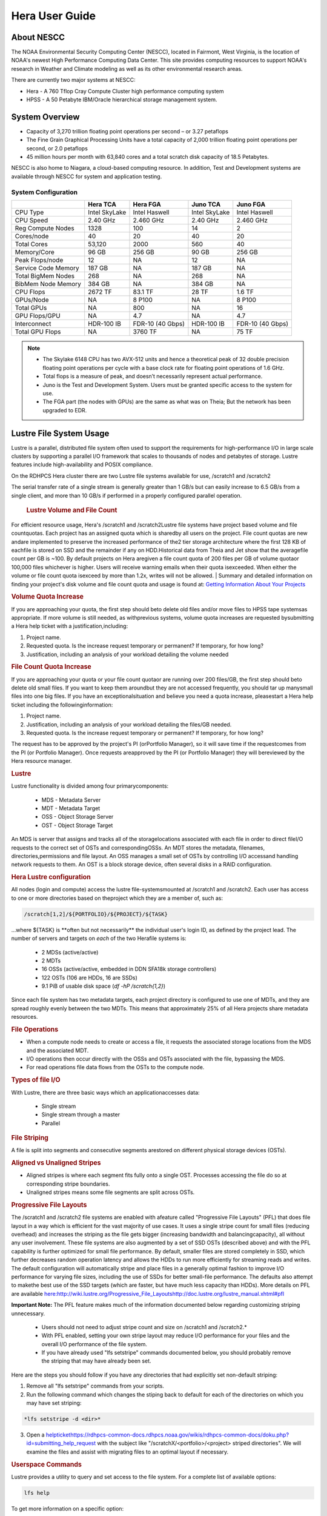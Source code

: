 .. _hera-user-guide:

***************
Hera User Guide
***************

About NESCC
===========

The NOAA Environmental Security Computing Center (NESCC), located in Fairmont,
West Virginia, is the location of NOAA's newest High Performance Computing Data
Center. This site provides computing resources to support NOAA's research in
Weather and Climate modeling as well as its other environmental research areas.

There are currently two major systems at NESCC:

- Hera - A 760 Tflop Cray Compute Cluster high performance computing system
- HPSS - A 50 Petabyte IBM/Oracle hierarchical storage management system.

.. _hera-system-overview:

System Overview
===============

- Capacity of 3,270 trillion floating point operations per second – or 3.27
  petaflops
- The Fine Grain Graphical Processing Units have a total capacity of 2,000
  trillion floating point operations per second, or 2.0 petaflops
- 45 million hours per month with 63,840 cores and a total scratch disk capacity
  of 18.5 Petabytes.

NESCC is also home to Niagara, a cloud-based computing resource. In addition,
Test and Development systems are available through NESCC for system and
application testing.

System Configuration
--------------------

+---------------------+---------------+------------------+---------------+------------------+
|                     | Hera TCA      | Hera FGA         | Juno TCA      | Juno FGA         |
+=====================+===============+==================+===============+==================+
| CPU Type            | Intel SkyLake | Intel Haswell    | Intel SkyLake | Intel Haswell    |
+---------------------+---------------+------------------+---------------+------------------+
| CPU Speed           | 2.40 GHz      | 2.460 GHz        | 2.40 GHz      | 2.460 GHz        |
+---------------------+---------------+------------------+---------------+------------------+
| Reg Compute Nodes   | 1328          | 100              | 14            | 2                |
+---------------------+---------------+------------------+---------------+------------------+
| Cores/node          | 40            | 20               | 40            | 20               |
+---------------------+---------------+------------------+---------------+------------------+
| Total Cores         | 53,120        | 2000             | 560           | 40               |
+---------------------+---------------+------------------+---------------+------------------+
| Memory/Core         | 96 GB         | 256 GB           | 90 GB         | 256 GB           |
+---------------------+---------------+------------------+---------------+------------------+
| Peak Flops/node     | 12            | NA               | 12            | NA               |
+---------------------+---------------+------------------+---------------+------------------+
| Service Code Memory | 187 GB        | NA               | 187 GB        | NA               |
+---------------------+---------------+------------------+---------------+------------------+
| Total BigMem Nodes  | 268           | NA               | 268           | NA               |
+---------------------+---------------+------------------+---------------+------------------+
| BibMem Node Memory  | 384 GB        | NA               | 384 GB        | NA               |
+---------------------+---------------+------------------+---------------+------------------+
| CPU Flops           | 2672 TF       | 83.1 TF          | 28 TF         | 1.6 TF           |
+---------------------+---------------+------------------+---------------+------------------+
| GPUs/Node           | NA            | 8 P100           | NA            | 8 P100           |
+---------------------+---------------+------------------+---------------+------------------+
| Total GPUs          | NA            | 800              | NA            | 16               |
+---------------------+---------------+------------------+---------------+------------------+
| GPU Flops/GPU       | NA            | 4.7              | NA            | 4.7              |
+---------------------+---------------+------------------+---------------+------------------+
| Interconnect        | HDR-100 IB    | FDR-10 (40 Gbps) | HDR-100 IB    | FDR-10 (40 Gbps) |
+---------------------+---------------+------------------+---------------+------------------+
| Total GPU Flops     | NA            | 3760 TF          | NA            | 75 TF            |
+---------------------+---------------+------------------+---------------+------------------+

.. note::

    - The Skylake 6148 CPU has two AVX-512 units and hence a theoretical peak of 32
      double precision floating point operations per cycle with a base clock rate
      for floating point operations of 1.6 GHz.
    - Total flops is a measure of peak, and doesn’t necessarily represent actual
      performance.
    - Juno is the Test and Development System. Users must be granted specific access
      to the system for use.
    - The FGA part (the nodes with GPUs) are the same as what was on Theia; But the
      network has been upgraded to EDR.


Lustre File System Usage
==========


Lustre is a parallel, distributed file system often used to support the requirements for high-performance I/O in large
scale clusters by supporting a parallel I/O framework that scales to thousands of nodes and petabytes of storage. Lustre features include high-availability and POSIX compliance.

On the RDHPCS Hera cluster there are two Lustre file systems available for use, /scratch1 and /scratch2

The serial transfer rate of a single stream is generally greater than 1 GB/s but can easily increase to 6.5 GB/s from a single client, and more than 10 GB/s if performed in a properly configured parallel operation.

  .. rubric:: Lustre Volume and File Count

For efficient resource usage, Hera's /scratch1 and /scratch2Lustre file systems have project based volume and file countquotas. Each project has an assigned quota which is sharedby all users on the project. File count quotas are new andare implemented to preserve the increased performance of the2 tier storage architecture where the first 128 KB of eachfile is stored on SSD and the remainder if any on HDD.Historical data from Theia and Jet show that the averagefile count per GB is ~100. By default projects on Hera aregiven a file count quota of 200 files per GB of volume quotaor 100,000 files whichever is higher.
Users will receive warning emails when their quota isexceeded. When either the volume or file count quota isexceed by more than 1.2x, writes will not be allowed.
| 
Summary and detailed information on finding your project's disk volume and file count quota and usage is found at:  `Getting Information About Your  Projects <https://rdhpcs-common-docs.rdhpcs.noaa.gov/wiki/index.php/Getting_Information_About_Your_Projects_-_SLURM>`__

.. rubric:: Volume Quota Increase

If you are approaching your quota, the first step should beto delete old files and/or move files to HPSS tape systemsas appropriate. If more volume is still needed, as withprevious systems, volume quota increases are requested bysubmitting a Hera help ticket with a justification,including:

1. Project name.
2. Requested quota. Is the increase request temporary or permanent? If temporary, for how long?
3. Justification, including an analysis of your workload detailing the volume needed


.. rubric:: File Count Quota Increase

If you are approaching your quota or your file count quotaor are running over 200 files/GB, the first step should beto delete old small files. If you want to keep them aroundbut they are not accessed frequently, you should tar up manysmall files into one big files. If you have an exceptionalsituation and believe you need a quota increase, pleasestart a Hera help ticket including the followinginformation:

::

1. Project name.   
2. Justification, including an analysis of your workload detailing the files/GB needed.   
3. Requested quota. Is the increase request temporary or permanent? If temporary, for how long?


The request has to be approved by the project's PI (orPortfolio Manager), so it will save time if the requestcomes from the PI (or Portfolio Manager). Once requests areapproved by the PI (or Portfolio Manager) they will bereviewed by the Hera resource manager.

.. rubric:: Lustre

Lustre functionality is divided among four primarycomponents:

           * MDS - Metadata Server
           * MDT - Metadata Target
           * OSS - Object Storage Server
           * OST - Object Storage Target

An MDS is server that assigns and tracks all of the storagelocations associated with each file in order to direct fileI/O requests to the correct set of OSTs and correspondingOSSs.
An MDT stores the metadata, filenames, directories,permissions and file layout.
An OSS manages a small set of OSTs by controlling I/O accessand handling network requests to them.
An OST is a block storage device, often several disks in a RAID configuration.  

.. rubric:: Hera Lustre configuration

All nodes (login and compute) access the lustre file-systemsmounted at /scratch1 and /scratch2.
Each user has access to one or more directories based on theproject which they are a member of, such as:

.. code-block:: shell
    
    /scratch[1,2]/${PORTFOLIO}/${PROJECT}/${TASK}

...where ${TASK} is \**often but not necessarily*\* the individual user's login ID, as defined by the project lead. The number of servers and targets on *each* of the two Herafile systems is:

           * 2 MDSs (active/active)
           * 2 MDTs
           * 16 OSSs (active/active, embedded in DDN SFA18k storage   controllers)
           * 122 OSTs (106 are HDDs, 16 are SSDs)
           * 9.1 PiB of usable disk space (*df -hP /scratch{1,2}*)

Since each file system has two metadata targets, each project directory is configured to use one of MDTs, and they are spread roughly evenly between the two MDTs. This means that approximately 25% of all Hera projects share metadata resources.

.. rubric:: File Operations

* When a compute node needs to create or access a file, it   requests the associated storage locations from the MDS   and the associated MDT.
* I/O operations then occur directly with the OSSs and OSTs   associated with the file, bypassing the MDS.
* For read operations file data flows from the OSTs to the   compute node.

.. rubric:: Types of file I/O

With Lustre, there are three basic ways which an applicationaccesses data:

           * Single stream
           * Single stream through a master
           * Parallel

.. rubric:: File Striping

A file is split into segments and consecutive segments arestored on different physical storage devices (OSTs).

.. rubric:: Aligned vs Unaligned Stripes

* Aligned stripes is where each segment fits fully onto a   single OST. Processes accessing the file do so at   corresponding stripe boundaries.
* Unaligned stripes means some file segments are split   across OSTs.

.. rubric:: Progressive File Layouts

The /scratch1 and /scratch2 file systems are enabled with afeature called "Progressive File Layouts" (PFL) that does file layout in a way which is efficient for the vast majority of use cases. It uses a single stripe count for small files (reducing overhead) and increases the striping as the file gets bigger (increasing bandwidth and balancingcapacity), all without any user involvement.
These file systems are also augmented by a set of SSD OSTs (described above) and with the PFL capability is further optimized for small file performance. By default, smaller files are stored completely in SSD, which further decreases random operation latency and allows the HDDs to run more efficiently for streaming reads and writes. The default configuration will automatically stripe and place files in a generally optimal fashion to improve I/O performance for varying file sizes, including the use of SSDs for better small-file performance. The defaults also attempt to makethe best use of the SSD targets (which are faster, but have much less capacity than HDDs).
More details on PFL are available `<here: http://wiki.lustre.org/Progressive_File_Layoutshttp://doc.lustre.org/lustre_manual.xhtml#pfl>`_

**Important Note:** The PFL feature makes much of the information documented below regarding customizing striping unnecessary.

           * Users should not need to adjust stripe count and size on   /scratch1 and /scratch2.*
           * With PFL enabled, setting your own stripe layout may   reduce I/O performance for your files and the overall I/O   performance of the file system.
           * If you have already used "lfs setstripe" commands   documented below, you should probably remove the striping   that may have already been set. 
           
Here are the steps you should follow if you have any directories that had explicitly set non-default striping:

1. Remove all "lfs setstripe" commands from your scripts.
2. Run the following command which changes the stiping back to default for each of the directories on which you may have set striping: 

.. code-block:: shell 

   *lfs setstripe -d <dir>*

3. Open a `<help ticket https://rdhpcs-common-docs.rdhpcs.noaa.gov/wikis/rdhpcs-common-docs/doku.php?id=submitting_help_request>`_  with the subject like "/scratchX/<portfolio>/<project>   striped directories". We will examine the files and   assist with migrating files to an optimal layout if necessary.

.. rubric:: Userspace Commands

Lustre provides a utility to query and set access to the file system.
For a complete list of available options:

.. code-block:: shell

  lfs help

To get more information on a specific option:

.. code-block:: shell

  lfs help <option>

.. rubric:: Checking Diskspace

Hera file system allocations are “project” based. Lustre quotas are tracked and limited by “Project ID” (usually the same as group ID and directory name). The Project ID is assigned to top-level project directories and will be inherited for all new subdirs.
Tracking and enforcement includes maximum file count, not just capacity.
To check your usage details...


1. Look up your project ID number (not the name)  id  
2. Query your usage and limits using that number, for a given file system.  

.. code-block:: shell   
   lfs quota -p <project ID number> /scratchX

User and Group usage (capacity and file count) is tracked but not limited. You can also find your usage and your unixgroup's usage:

.. code-block:: shell
    
    lfs quota -u <User.Name> /scratch1    lfs quota -g <groupname> /scratch1

.. note::
  This is the *group* that owns the data,*regardless of where it is stored in the file system directory hierarchy*.

For example, to get a summary of the disk usage for project "rtnim":

.. code-block:: shell
  
   $ id   uid=5088(rtfim) gid=10052(rtfim) groups=10052(rtfim)...
   $ lfs quota -p 10052 /scratch1   Disk quotas for prj 10052 (pid 10052):        Filesystem  kbytes   quota   limit   grace   files   quota   limit   grace         /scratch1       4  1048576 1258291      *      1  100000  120000       -
   ("kbytes" = usage, "quota" = soft quota, "limit" = hard quota)

.. rubric:: Finding Files

The *lfs find* command is more *efficient* than the GNUfind, it may be faster too.
Example, finding fortran source files accessed within thelast day.

.. code-block:: shell
    lfs find . -atime -1 -name '*.f90

.. rubric:: Striping Information
  
You can view the file striping (layout on disk) of a filewith:

.. code-block:: shell
    lfs getstripe <filename>
The Hera default configuration uses “Progressive FileLayout” or PFL.

  * The first part of each file is stored on SSD
  * Up to 256 KB, single stripe
(This is similar to how Panasas /scratch3,4 operated)

  * As the file grows bigger, it overflows to disks and it   stripes it across more disks and more disks
  * Up to 32 MB - on HDD, single stripe  
  * Up to 1 GB - on HDD, 4-way stripe  
  * Up to 32 GB - on HDD, 8-way stripe  
  * > 32 GB - on HDD, 32-way stripe, larger object size

So small files reside on SSDs, big files get striped“progressively” wider!
The "getstripe" command above shows the full layout.Typically not all components are instantiated. Only theextents which have "l_ost_idx" (object storage target index)and "l_fid" (file identifier) listed actually have createdobjects on the OSTs.
*Do not attempt to set striping!! If you think the defaultis not working for you, please let us know by submitting ahelp ticket.*

.. rubric:: Other lfs Commands

.. code-block:: shell
           * lfs cp – 
to copy files.
.. code-block:: shell
           * lfs ls – 
to list directories and files.

These commands are often quicker as they reduce the numberof stat and remote procedure calls needed.

.. rubric:: Read Only Access

           * If a file is only going to be read, open it as O_RDONLY.
           * If you don’t care about the access time, open it as   O_RDONLY|O_NOATIME.
           * If you need access time information and you are doing   parallel IO, let the master open it as O_RDONLY and all   other ranks as O_RDONLY|O_NOATIME.

.. rubric:: Avoid Wild Cards

tar and rm are *inefficient* when operating on a large setof files on lustre.
The reason lies in the time it takes to expand the wildcard. "*rm -rf \**" on millions of files could take days,and impact all other users. (And you shouldn't do just "\*"anyway, it is dangerous.
Instead, DO generate a list of files to be removed ortar-ed, and to act them one at a time, or in small sets.

::
   lfs find /path/to/old/dir/ -t f -print0 | xargs -0 -P 8 rm -f

.. rubric:: Broadcast Stat Between MPI or OpenMP Tasks

If many processes need the information from stat(), do it**once**, as follows:

           * Have the master process perform the stat() call.
           * Then broadcast it to all processes.

.. rubric:: Tuning Stripe Count (not typically needed)

  .. note::
**IMPORTANT:** *The following steps are not typicallyneeded on the Hera Lustre file systems. See the "ProgressiveFile Layouts" description above. Please open a supportticket prior to changing stripe parameters on your /scratch1or /scratch2 files.*

.. rubric:: General Guidelines

It is *beneficial* to stripe a file when...

           * Your program reads a single large input file and performs the input operation from many nodes at the same time.
           * Your program reads or writes different parts of the same file at the same time.
  * You should stripe these files to prevent all the nodes from reading from the same OST at the same time.
     * This will avoid creating a bottleneck in which your processes try to read from a single set of disks.

           * Your program waits while a large output file is written.
  * You should stripe this large file so that it can perform the operation in parallel.
     * The write will complete sooner and the amount of time the processors are idle will be reduced.
  * You have a large file that will not be accessed very frequently.
     * You should stripe this file widely (with a larger stripe count), to balance the capacity across more OSTs. * This (in current Lustre version) requires rewriting the file.

It is not always necessary to stripe files...

           * If your program periodically writes several small files   from each processor, you don't need to stripe the files   because they will be randomly distributed across the   OSTs.

.. rubric:: Striping Best Practices

           * Newly created files and directories inherit the stripe   settings of their parent directories.
           * You can take advantage of this feature by organizing your   large and small files into separate directories, then   setting a stripe count on the large-file directory so   that all new files created in the directory will be   automatically striped.
           * For example, to create a directory called "dir1" with a   stripe size of 1 MB and a stripe count of 8, run:

::
    mkdir dir1    lfs setstripe -c 8 dir1

You can "pre-create" a file as a zero-length striped file byrunning lfs setstripe as part of your job script or as partof the I/O routine in your program. You can then write tothat file later. For example, to pre-create the file"bigdir.tar" with a stripe count of 20, and then add datafrom the large directory "bigdir," run:

:: 
    lfs setstripe -c 20 bigdir.tar    tar cf bigdir.tar bigdir

Globally efficient I/O, from a system viewpoint, on a lustrefile system is similar to computational load balancing in aleader-worker programming model, from a user applicationviewpoint. The lustre file system can be called upon toservice many requests across a striped file systemasynchronously and this works best if best practices, asoutlined above, are followed. A very large file that is onlystriped across one or two OSTs can degrade the performanceof the entire Lustre system by filling up OSTsunnecessarily.
By striping a large file over many OSTs, you increasebandwidth for accessing the file and can benefit from havingmany processes operating on a single file concurrently. Ifall large files accessed by all users are striped then I/Operformance levels can be enhanced for all users.
Small files should never be striped with large stripe countsif they are striped at all. A good practice is to make suresmall files are written to a directory with a stripe countof 1... effectively no striping.

.. rubric:: Increase Stripe Count for Large Files

           * Set the stripe count of the directory to a large value.
           * This spreads the reads/writes across more OSTs, therefore   \**balancing*\* the load and data.

::
    lfs setstripe -c 30 /scratch1/your_project_dir/path/large_files/

.. rubric:: Use a Small Stripe Count for Small Files

           * Place \**small files*\* on a single OST.
           * This causes the small files not to be spread   out/\**fragmented*\* across OSTs.
::
    lfs setstripe -c 1 /scratch1/your_project_dir/path/small_files/

.. rubric:: Parallel IO Stripe Count

           * Single shared files should have a stripe count \**equal   to*\* (or a factor of) the number of processes which   access the file.
           * If the number of processes in your application is greater   than 106 (the number of HDD OSTs), use '-c -1' to use all   of the OSTs
           * The stripe size should be set to allow as much stripe   alignment as possible.
           * Try to keep each process accessing as few OSTs as   possible.
::
    lfs setstripe -s 32m -c 24 /scratch1/your_project_dir/path/parallel/

You can specify the stripe count and size programmatically,by creating an MPI info object.

.. rubric:: Single Stream IO

           * Set the stripe count to 1 on a directory.
           * Write all files in this directory.
           * Compute
           * Otherwise set the stripe count to 1 for the file. 

::
    lfs setstripe -s 1m -c 1 /scratch1/your_project_dir/path/serial/

        

Data and Storage
================

Software
========

Shell & Programming Environments
================================

Compiling
=========

Running Jobs
============

Debugging
=========

Optimizing and Profiling
========================

Known Issues
============
